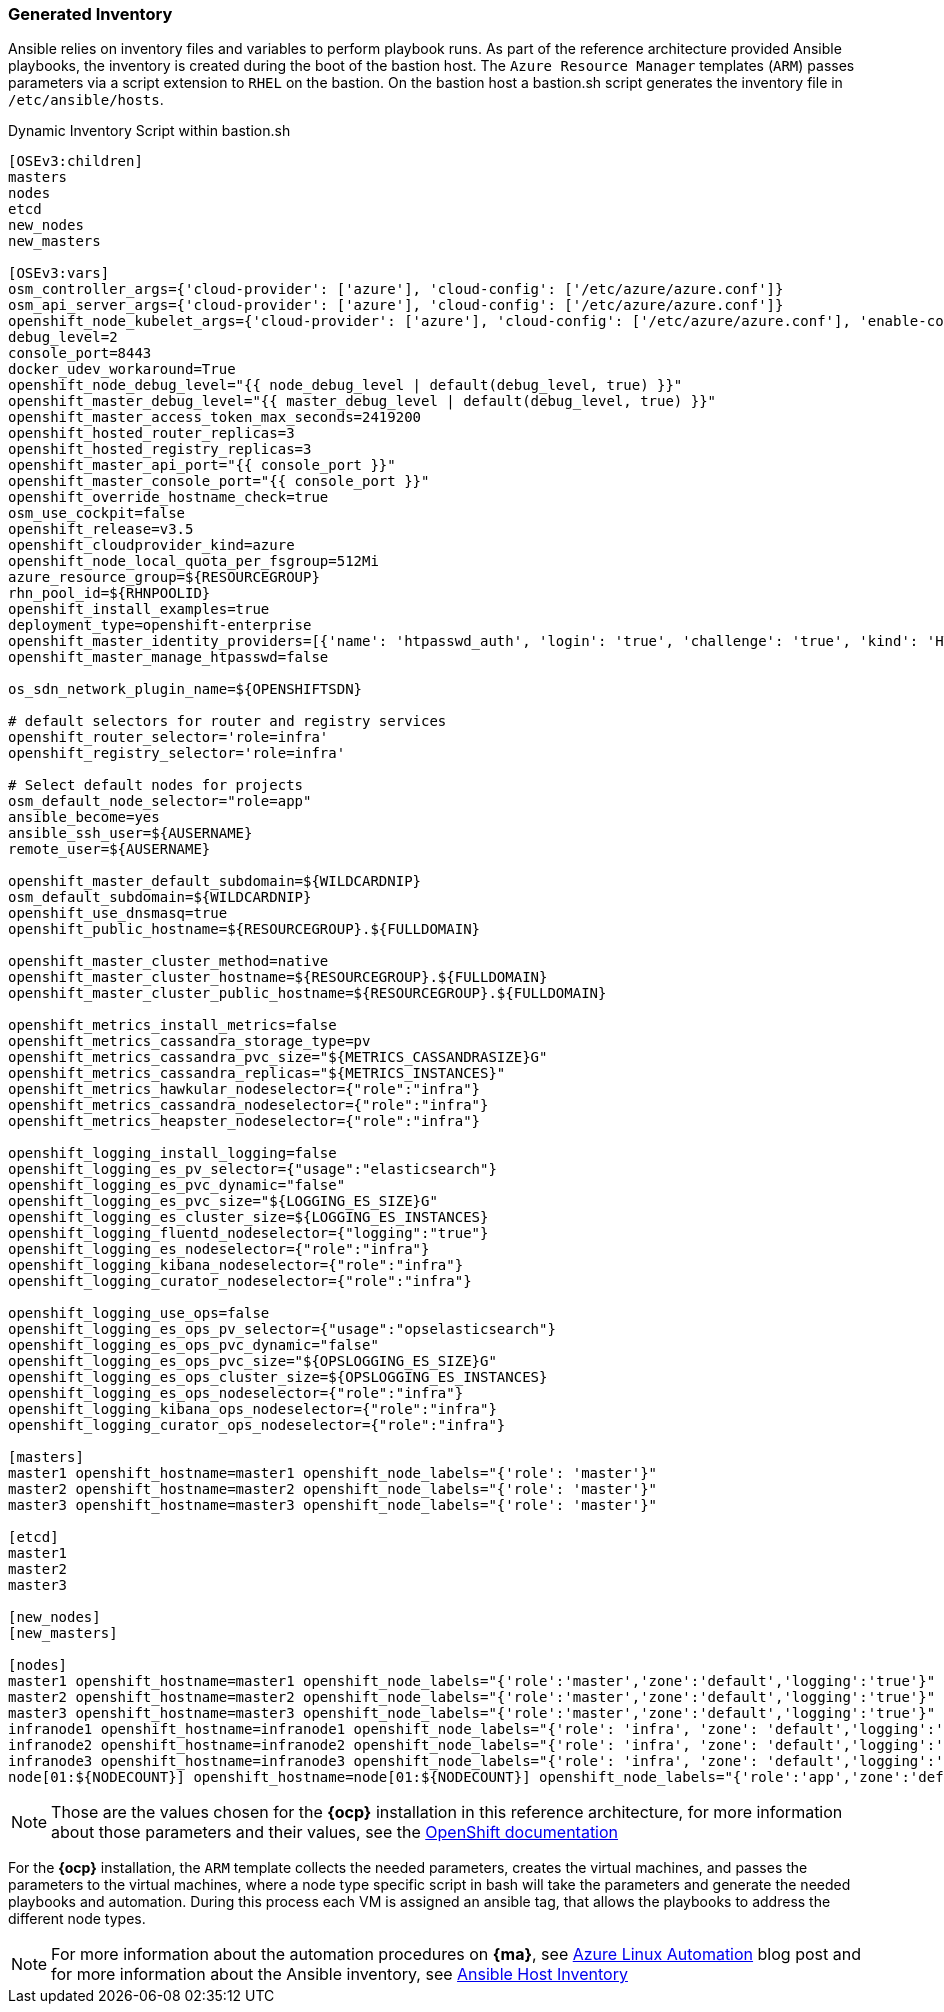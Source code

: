 === Generated Inventory
Ansible relies on inventory files and variables to perform playbook runs.
As part of the reference architecture provided Ansible playbooks,
the inventory is created during the boot of the bastion host. The `Azure Resource Manager` templates (`ARM`) passes parameters via a script extension to `RHEL` on the bastion. On the bastion host
a bastion.sh script generates the inventory file in `/etc/ansible/hosts`.

[[app-listing]]
.Dynamic Inventory Script within bastion.sh
[source,bash]
----
[OSEv3:children]
masters
nodes
etcd
new_nodes
new_masters

[OSEv3:vars]
osm_controller_args={'cloud-provider': ['azure'], 'cloud-config': ['/etc/azure/azure.conf']}
osm_api_server_args={'cloud-provider': ['azure'], 'cloud-config': ['/etc/azure/azure.conf']}
openshift_node_kubelet_args={'cloud-provider': ['azure'], 'cloud-config': ['/etc/azure/azure.conf'], 'enable-controller-attach-detach': ['true']}
debug_level=2
console_port=8443
docker_udev_workaround=True
openshift_node_debug_level="{{ node_debug_level | default(debug_level, true) }}"
openshift_master_debug_level="{{ master_debug_level | default(debug_level, true) }}"
openshift_master_access_token_max_seconds=2419200
openshift_hosted_router_replicas=3
openshift_hosted_registry_replicas=3
openshift_master_api_port="{{ console_port }}"
openshift_master_console_port="{{ console_port }}"
openshift_override_hostname_check=true
osm_use_cockpit=false
openshift_release=v3.5
openshift_cloudprovider_kind=azure
openshift_node_local_quota_per_fsgroup=512Mi
azure_resource_group=${RESOURCEGROUP}
rhn_pool_id=${RHNPOOLID}
openshift_install_examples=true
deployment_type=openshift-enterprise
openshift_master_identity_providers=[{'name': 'htpasswd_auth', 'login': 'true', 'challenge': 'true', 'kind': 'HTPasswdPasswordIdentityProvider', 'filename': '/etc/origin/master/htpasswd'}]
openshift_master_manage_htpasswd=false

os_sdn_network_plugin_name=${OPENSHIFTSDN}

# default selectors for router and registry services
openshift_router_selector='role=infra'
openshift_registry_selector='role=infra'

# Select default nodes for projects
osm_default_node_selector="role=app"
ansible_become=yes
ansible_ssh_user=${AUSERNAME}
remote_user=${AUSERNAME}

openshift_master_default_subdomain=${WILDCARDNIP}
osm_default_subdomain=${WILDCARDNIP}
openshift_use_dnsmasq=true
openshift_public_hostname=${RESOURCEGROUP}.${FULLDOMAIN}

openshift_master_cluster_method=native
openshift_master_cluster_hostname=${RESOURCEGROUP}.${FULLDOMAIN}
openshift_master_cluster_public_hostname=${RESOURCEGROUP}.${FULLDOMAIN}

openshift_metrics_install_metrics=false
openshift_metrics_cassandra_storage_type=pv
openshift_metrics_cassandra_pvc_size="${METRICS_CASSANDRASIZE}G"
openshift_metrics_cassandra_replicas="${METRICS_INSTANCES}"
openshift_metrics_hawkular_nodeselector={"role":"infra"}
openshift_metrics_cassandra_nodeselector={"role":"infra"}
openshift_metrics_heapster_nodeselector={"role":"infra"}

openshift_logging_install_logging=false
openshift_logging_es_pv_selector={"usage":"elasticsearch"}
openshift_logging_es_pvc_dynamic="false"
openshift_logging_es_pvc_size="${LOGGING_ES_SIZE}G"
openshift_logging_es_cluster_size=${LOGGING_ES_INSTANCES}
openshift_logging_fluentd_nodeselector={"logging":"true"}
openshift_logging_es_nodeselector={"role":"infra"}
openshift_logging_kibana_nodeselector={"role":"infra"}
openshift_logging_curator_nodeselector={"role":"infra"}

openshift_logging_use_ops=false
openshift_logging_es_ops_pv_selector={"usage":"opselasticsearch"}
openshift_logging_es_ops_pvc_dynamic="false"
openshift_logging_es_ops_pvc_size="${OPSLOGGING_ES_SIZE}G"
openshift_logging_es_ops_cluster_size=${OPSLOGGING_ES_INSTANCES}
openshift_logging_es_ops_nodeselector={"role":"infra"}
openshift_logging_kibana_ops_nodeselector={"role":"infra"}
openshift_logging_curator_ops_nodeselector={"role":"infra"}

[masters]
master1 openshift_hostname=master1 openshift_node_labels="{'role': 'master'}"
master2 openshift_hostname=master2 openshift_node_labels="{'role': 'master'}"
master3 openshift_hostname=master3 openshift_node_labels="{'role': 'master'}"

[etcd]
master1
master2
master3

[new_nodes]
[new_masters]

[nodes]
master1 openshift_hostname=master1 openshift_node_labels="{'role':'master','zone':'default','logging':'true'}" openshift_schedulable=false
master2 openshift_hostname=master2 openshift_node_labels="{'role':'master','zone':'default','logging':'true'}" openshift_schedulable=false
master3 openshift_hostname=master3 openshift_node_labels="{'role':'master','zone':'default','logging':'true'}" openshift_schedulable=false
infranode1 openshift_hostname=infranode1 openshift_node_labels="{'role': 'infra', 'zone': 'default','logging':'true'}"
infranode2 openshift_hostname=infranode2 openshift_node_labels="{'role': 'infra', 'zone': 'default','logging':'true'}"
infranode3 openshift_hostname=infranode3 openshift_node_labels="{'role': 'infra', 'zone': 'default','logging':'true'}"
node[01:${NODECOUNT}] openshift_hostname=node[01:${NODECOUNT}] openshift_node_labels="{'role':'app','zone':'default','logging':'true'}"
----

NOTE: Those are the values chosen for the *{ocp}* installation in this reference architecture, for more information about those parameters and their values, see the  https://docs.openshift.com/container-platform/3.5/install_config/install/advanced_install.html#configuring-ansible[OpenShift documentation]

For the *{ocp}* installation, the `ARM` template collects the
needed parameters, creates the virtual machines, and passes the parameters to the virtual
machines, where a node type specific script in bash will take the parameters and
generate the needed playbooks and automation. During this process each VM is assigned
an ansible tag, that allows the playbooks to address the different node types.

NOTE: For more information about the automation procedures on *{ma}*, see  https://azure.microsoft.com/en-us/blog/automate-linux-vm-customization-tasks-using-customscript-extension/[Azure Linux Automation] blog post
and for more information about the Ansible inventory, see http://docs.ansible.com/ansible/intro_inventory.html[Ansible Host Inventory]

// vim: set syntax=asciidoc:
